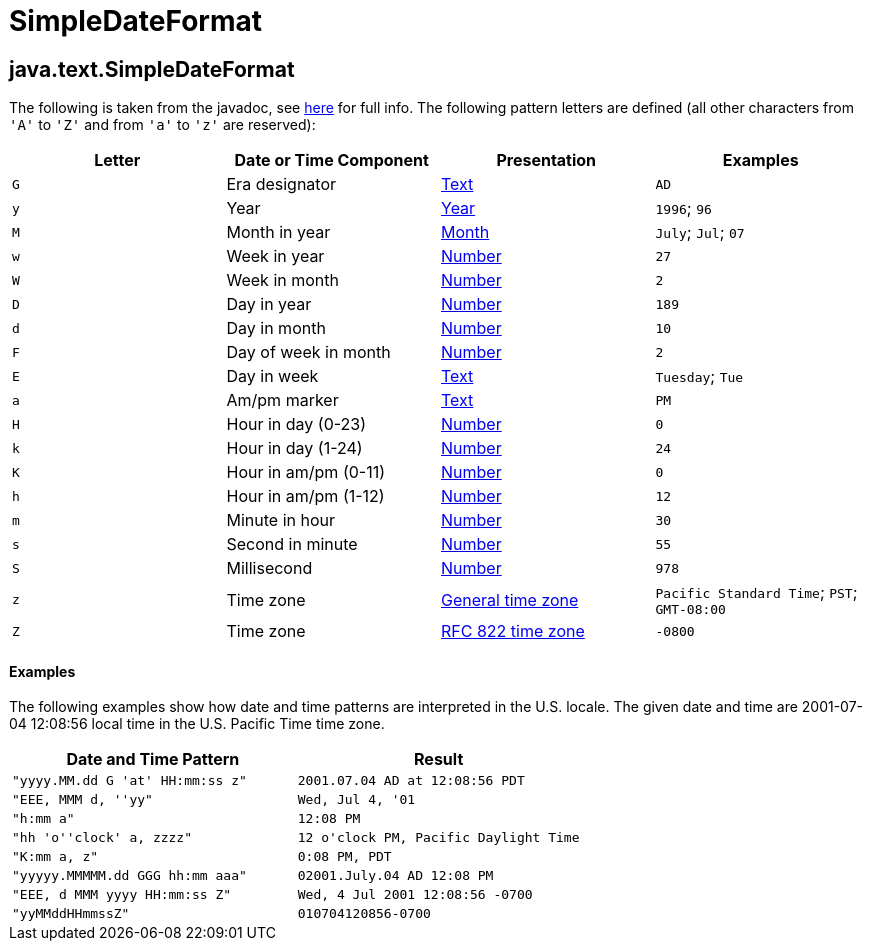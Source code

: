 :source-highlighter: coderay
[[threddsDocs]]


SimpleDateFormat
================

== java.text.SimpleDateFormat

The following is taken from the javadoc, see
http://docs.oracle.com/javase/6/docs/api/java/text/SimpleDateFormat.html[here]
for full info. The following pattern letters are defined (all other
characters from `'A'` to `'Z'` and from `'a'` to `'z'` are reserved):

[cols=",,,",options="header",]
|=======================================================================
|Letter |Date or Time Component |Presentation |Examples
|`G` |Era designator
|file:///C:/j2sdk1.4.2/docs/api/java/text/SimpleDateFormat.html#text[Text]
|`AD`

|`y` |Year
|file:///C:/j2sdk1.4.2/docs/api/java/text/SimpleDateFormat.html#year[Year]
|`1996`; `96`

|`M` |Month in year
|file:///C:/j2sdk1.4.2/docs/api/java/text/SimpleDateFormat.html#month[Month]
|`July`; `Jul`; `07`

|`w` |Week in year
|file:///C:/j2sdk1.4.2/docs/api/java/text/SimpleDateFormat.html#number[Number]
|`27`

|`W` |Week in month
|file:///C:/j2sdk1.4.2/docs/api/java/text/SimpleDateFormat.html#number[Number]
|`2`

|`D` |Day in year
|file:///C:/j2sdk1.4.2/docs/api/java/text/SimpleDateFormat.html#number[Number]
|`189`

|`d` |Day in month
|file:///C:/j2sdk1.4.2/docs/api/java/text/SimpleDateFormat.html#number[Number]
|`10`

|`F` |Day of week in month
|file:///C:/j2sdk1.4.2/docs/api/java/text/SimpleDateFormat.html#number[Number]
|`2`

|`E` |Day in week
|file:///C:/j2sdk1.4.2/docs/api/java/text/SimpleDateFormat.html#text[Text]
|`Tuesday`; `Tue`

|`a` |Am/pm marker
|file:///C:/j2sdk1.4.2/docs/api/java/text/SimpleDateFormat.html#text[Text]
|`PM`

|`H` |Hour in day (0-23)
|file:///C:/j2sdk1.4.2/docs/api/java/text/SimpleDateFormat.html#number[Number]
|`0`

|`k` |Hour in day (1-24)
|file:///C:/j2sdk1.4.2/docs/api/java/text/SimpleDateFormat.html#number[Number]
|`24`

|`K` |Hour in am/pm (0-11)
|file:///C:/j2sdk1.4.2/docs/api/java/text/SimpleDateFormat.html#number[Number]
|`0`

|`h` |Hour in am/pm (1-12)
|file:///C:/j2sdk1.4.2/docs/api/java/text/SimpleDateFormat.html#number[Number]
|`12`

|`m` |Minute in hour
|file:///C:/j2sdk1.4.2/docs/api/java/text/SimpleDateFormat.html#number[Number]
|`30`

|`s` |Second in minute
|file:///C:/j2sdk1.4.2/docs/api/java/text/SimpleDateFormat.html#number[Number]
|`55`

|`S` |Millisecond
|file:///C:/j2sdk1.4.2/docs/api/java/text/SimpleDateFormat.html#number[Number]
|`978`

|`z` |Time zone
|file:///C:/j2sdk1.4.2/docs/api/java/text/SimpleDateFormat.html#timezone[General
time zone] |`Pacific Standard Time`; `PST`; `GMT-08:00`

|`Z` |Time zone
|file:///C:/j2sdk1.4.2/docs/api/java/text/SimpleDateFormat.html#rfc822timezone[RFC
822 time zone] |`-0800`
|=======================================================================

==== Examples

The following examples show how date and time patterns are interpreted
in the U.S. locale. The given date and time are 2001-07-04 12:08:56
local time in the U.S. Pacific Time time zone.

[cols=",",options="header",]
|=================================================================
|Date and Time Pattern |Result
|`"yyyy.MM.dd G 'at' HH:mm:ss z"` |`2001.07.04 AD at 12:08:56 PDT`
|`"EEE, MMM d, ''yy"` |`Wed, Jul 4, '01`
|`"h:mm a"` |`12:08 PM`
|`"hh 'o''clock' a, zzzz"` |`12 o'clock PM, Pacific Daylight Time`
|`"K:mm a, z"` |`0:08 PM, PDT`
|`"yyyyy.MMMMM.dd GGG hh:mm aaa"` |`02001.July.04 AD 12:08 PM`
|`"EEE, d MMM yyyy HH:mm:ss Z"` |`Wed, 4 Jul 2001 12:08:56 -0700`
|`"yyMMddHHmmssZ"` |`010704120856-0700`
|=================================================================
